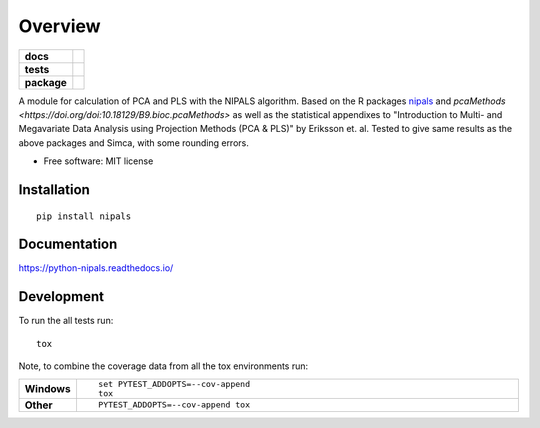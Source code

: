 ========
Overview
========

.. start-badges

.. list-table::
    :stub-columns: 1

    * - docs
      - |docs|
    * - tests
      - | |travis| |appveyor| |requires|
        | |codecov|
    * - package
      - | |version| |wheel| |supported-versions| |supported-implementations|
        | |commits-since|

.. |docs| image:: https://readthedocs.org/projects/python-nipals/badge/?style=flat
    :target: https://readthedocs.org/projects/python-nipals
    :alt: Documentation Status

.. |travis| image:: https://travis-ci.org/fredrikw/python-nipals.svg?branch=master
    :alt: Travis-CI Build Status
    :target: https://travis-ci.org/fredrikw/python-nipals

.. |appveyor| image:: https://ci.appveyor.com/api/projects/status/github/fredrikw/python-nipals?branch=master&svg=true
    :alt: AppVeyor Build Status
    :target: https://ci.appveyor.com/project/fredrikw/python-nipals

.. |requires| image:: https://requires.io/github/fredrikw/python-nipals/requirements.svg?branch=master
    :alt: Requirements Status
    :target: https://requires.io/github/fredrikw/python-nipals/requirements/?branch=master

.. |codecov| image:: https://codecov.io/github/fredrikw/python-nipals/coverage.svg?branch=master
    :alt: Coverage Status
    :target: https://codecov.io/github/fredrikw/python-nipals

.. |version| image:: https://img.shields.io/pypi/v/nipals.svg
    :alt: PyPI Package latest release
    :target: https://pypi.python.org/pypi/nipals

.. |commits-since| image:: https://img.shields.io/github/commits-since/fredrikw/python-nipals/v0.4.0.svg
    :alt: Commits since latest release
    :target: https://github.com/fredrikw/python-nipals/compare/v0.4.0...master

.. |wheel| image:: https://img.shields.io/pypi/wheel/nipals.svg
    :alt: PyPI Wheel
    :target: https://pypi.python.org/pypi/nipals

.. |supported-versions| image:: https://img.shields.io/pypi/pyversions/nipals.svg
    :alt: Supported versions
    :target: https://pypi.python.org/pypi/nipals

.. |supported-implementations| image:: https://img.shields.io/pypi/implementation/nipals.svg
    :alt: Supported implementations
    :target: https://pypi.python.org/pypi/nipals


.. end-badges

A module for calculation of PCA and PLS with the NIPALS algorithm. Based on the R packages
`nipals <https://cran.r-project.org/package=nipals>`_ and
`pcaMethods <https://doi.org/doi:10.18129/B9.bioc.pcaMethods>` as well as the
statistical appendixes to "Introduction to Multi- and Megavariate Data Analysis
using Projection Methods (PCA & PLS)" by Eriksson et. al.
Tested to give same results as the above packages and Simca, with some rounding errors.


* Free software: MIT license

Installation
============

::

    pip install nipals

Documentation
=============

https://python-nipals.readthedocs.io/

Development
===========

To run the all tests run::

    tox

Note, to combine the coverage data from all the tox environments run:

.. list-table::
    :widths: 10 90
    :stub-columns: 1

    - - Windows
      - ::

            set PYTEST_ADDOPTS=--cov-append
            tox

    - - Other
      - ::

            PYTEST_ADDOPTS=--cov-append tox
